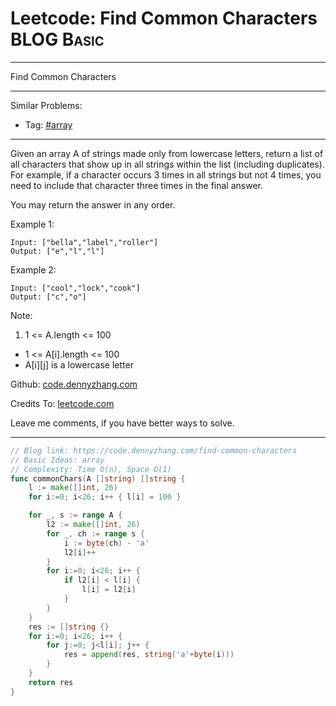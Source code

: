 * Leetcode: Find Common Characters                               :BLOG:Basic:
#+STARTUP: showeverything
#+OPTIONS: toc:nil \n:t ^:nil creator:nil d:nil
:PROPERTIES:
:type:     array
:END:
---------------------------------------------------------------------
Find Common Characters
---------------------------------------------------------------------
#+BEGIN_HTML
<a href="https://github.com/dennyzhang/code.dennyzhang.com/tree/master/problems/find-common-characters"><img align="right" width="200" height="183" src="https://www.dennyzhang.com/wp-content/uploads/denny/watermark/github.png" /></a>
#+END_HTML
Similar Problems:
- Tag: [[https://code.dennyzhang.com/tag/array][#array]]
---------------------------------------------------------------------
Given an array A of strings made only from lowercase letters, return a list of all characters that show up in all strings within the list (including duplicates).  For example, if a character occurs 3 times in all strings but not 4 times, you need to include that character three times in the final answer.

You may return the answer in any order.

Example 1:
#+BEGIN_EXAMPLE
Input: ["bella","label","roller"]
Output: ["e","l","l"]
#+END_EXAMPLE

Example 2:
#+BEGIN_EXAMPLE
Input: ["cool","lock","cook"]
Output: ["c","o"]
#+END_EXAMPLE
 
Note:

1. 1 <= A.length <= 100
- 1 <= A[i].length <= 100
- A[i][j] is a lowercase letter

Github: [[https://github.com/dennyzhang/code.dennyzhang.com/tree/master/problems/find-common-characters][code.dennyzhang.com]]

Credits To: [[https://leetcode.com/problems/find-common-characters/description/][leetcode.com]]

Leave me comments, if you have better ways to solve.
---------------------------------------------------------------------
#+BEGIN_SRC go
// Blog link: https://code.dennyzhang.com/find-common-characters
// Basic Ideas: array
// Complexity: Time O(n), Space O(1)
func commonChars(A []string) []string {
    l := make([]int, 26)
    for i:=0; i<26; i++ { l[i] = 100 }
    
    for _, s := range A {
        l2 := make([]int, 26)
        for _, ch := range s {
            i := byte(ch) - 'a'
            l2[i]++
        }
        for i:=0; i<26; i++ {
            if l2[i] < l[i] {
                l[i] = l2[i]
            }
        }
    }
    res := []string {}
    for i:=0; i<26; i++ {
        for j:=0; j<l[i]; j++ {
            res = append(res, string('a'+byte(i)))
        }
    }
    return res
}
#+END_SRC

#+BEGIN_HTML
<div style="overflow: hidden;">
<div style="float: left; padding: 5px"> <a href="https://www.linkedin.com/in/dennyzhang001"><img src="https://www.dennyzhang.com/wp-content/uploads/sns/linkedin.png" alt="linkedin" /></a></div>
<div style="float: left; padding: 5px"><a href="https://github.com/dennyzhang"><img src="https://www.dennyzhang.com/wp-content/uploads/sns/github.png" alt="github" /></a></div>
<div style="float: left; padding: 5px"><a href="https://www.dennyzhang.com/slack" target="_blank" rel="nofollow"><img src="https://www.dennyzhang.com/wp-content/uploads/sns/slack.png" alt="slack"/></a></div>
</div>
#+END_HTML

